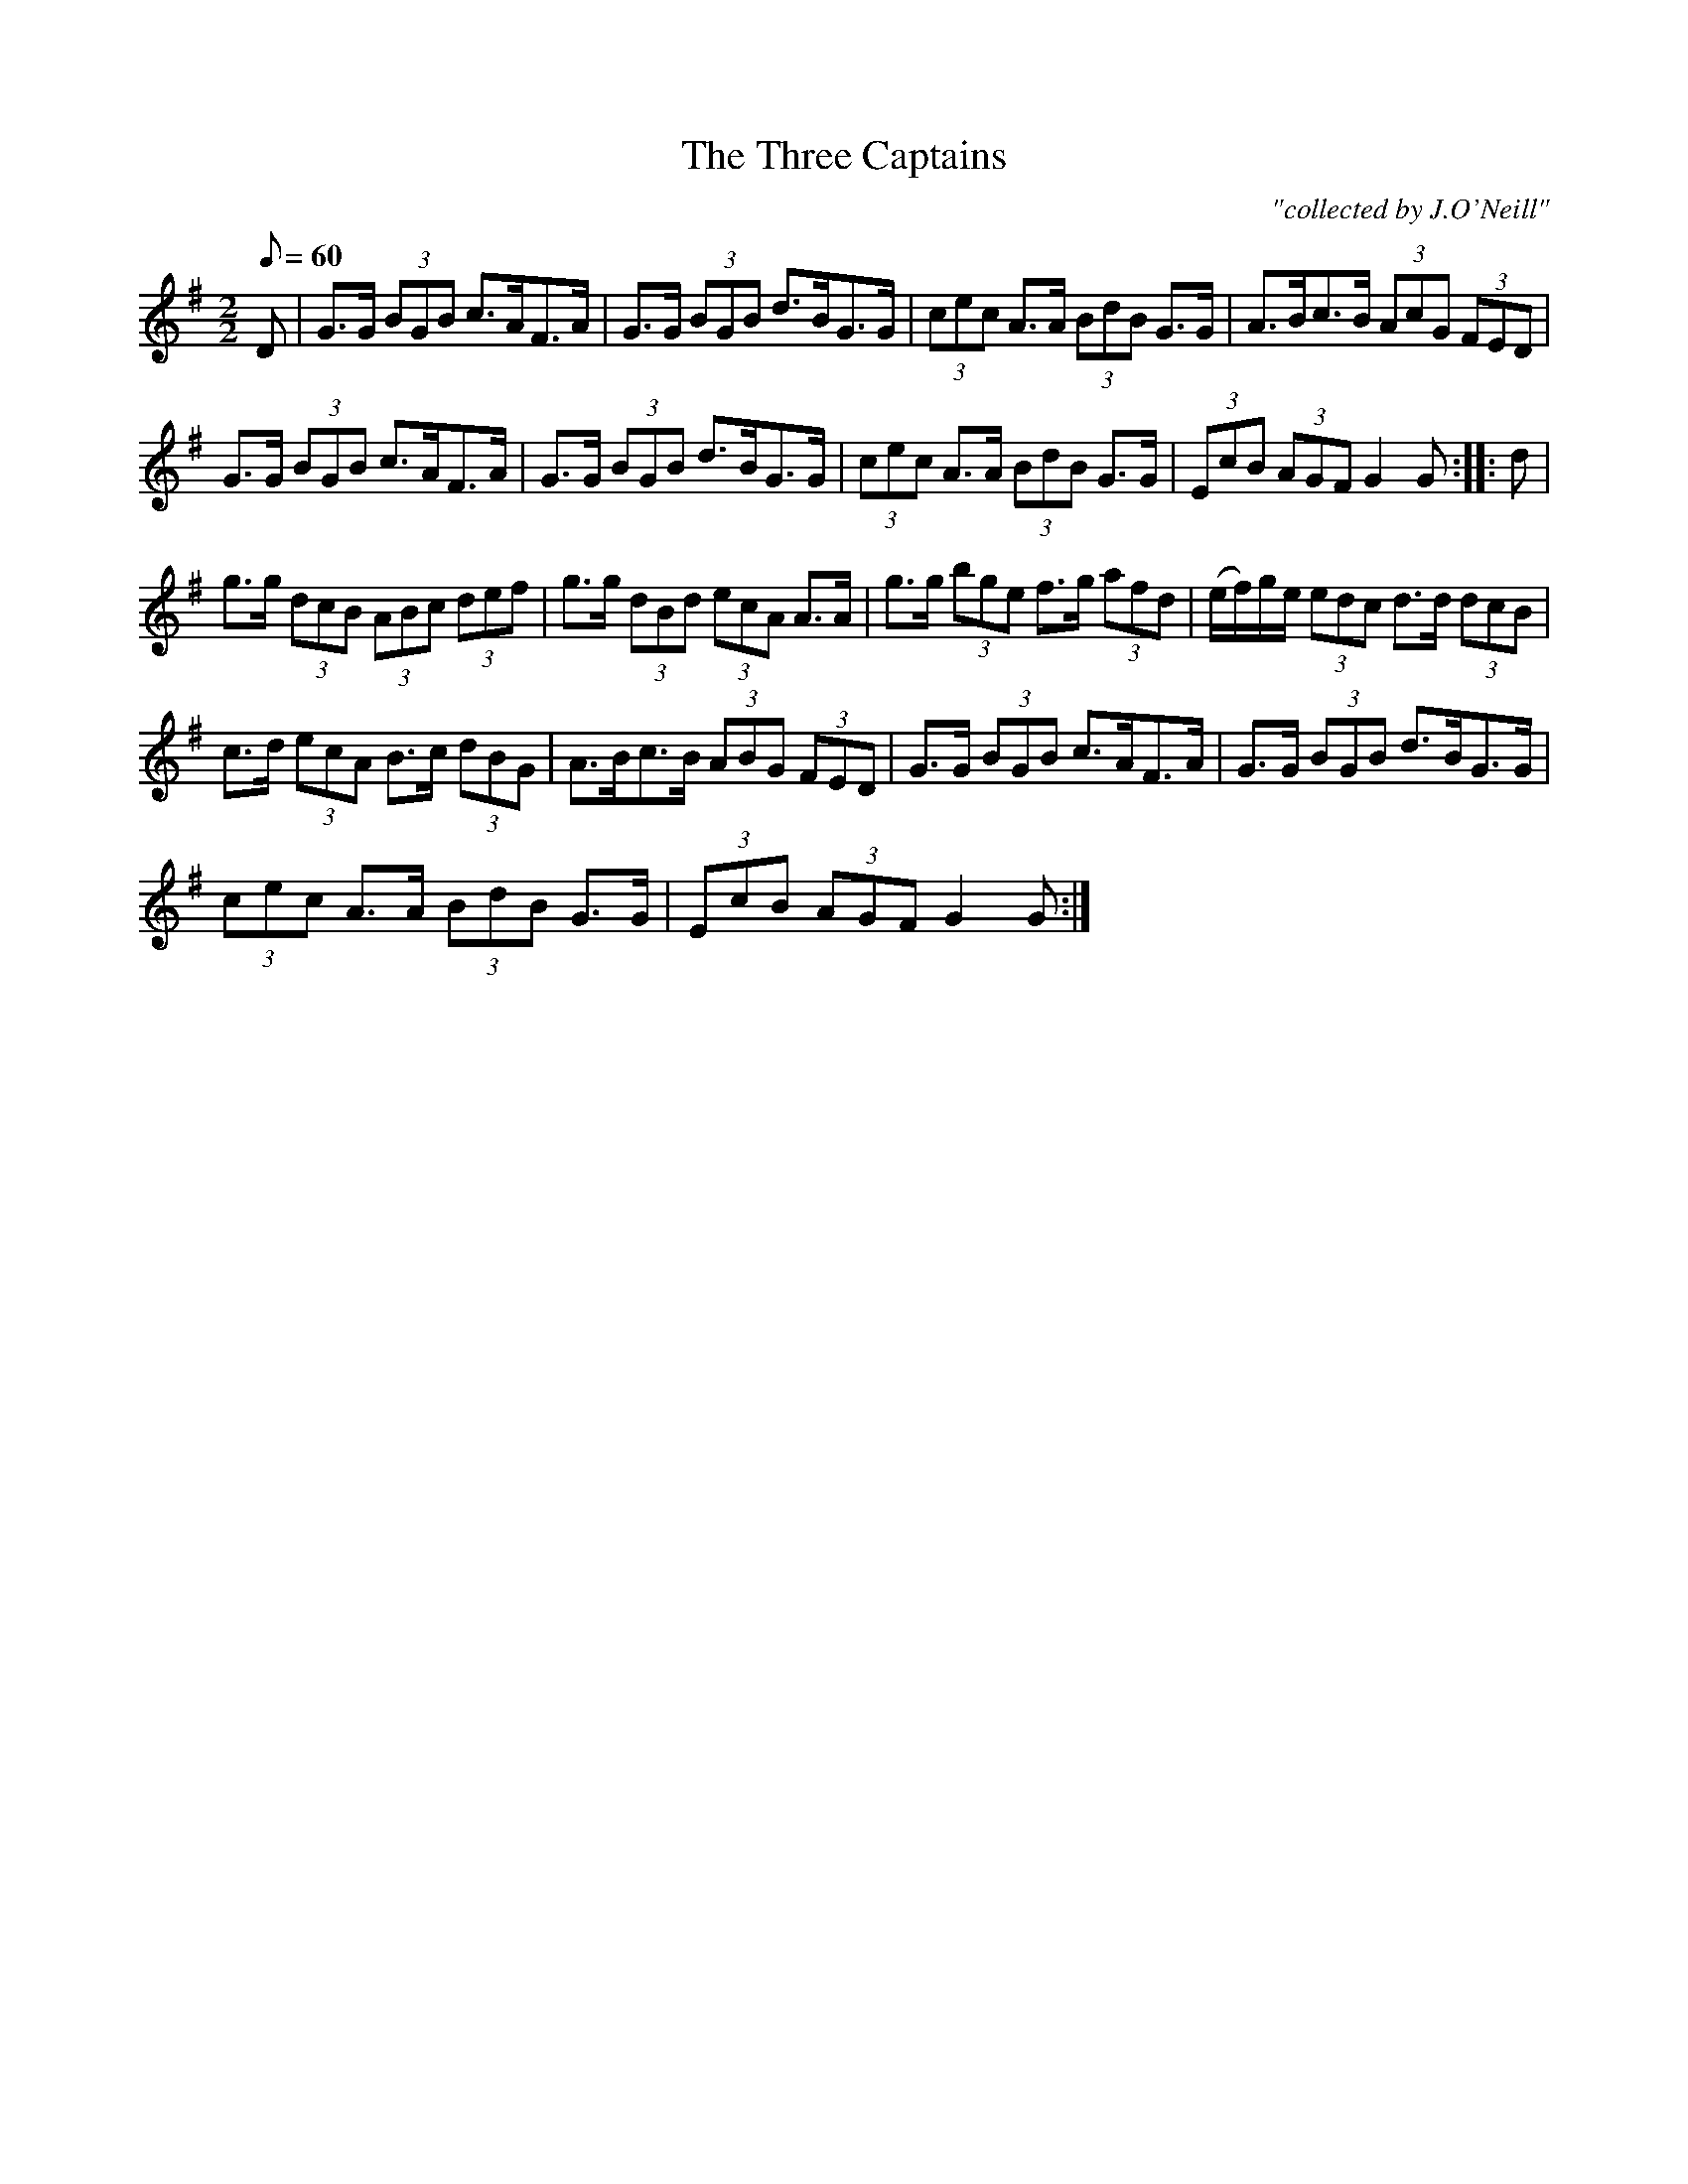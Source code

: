 X:1
T:Three Captains, The
C:"collected by J.O'Neill"
L:1/8
Q:1/8=60
M:2/2
I:linebreak $
K:G
V:1 treble 
V:1
 D | G>G (3BGB c>AF>A | G>G (3BGB d>BG>G | (3cec A>A (3BdB G>G | A>Bc>B (3AcG (3FED |$ %5
 G>G (3BGB c>AF>A | G>G (3BGB d>BG>G | (3cec A>A (3BdB G>G | (3EcB (3AGF G2 G :: d |$ %10
 g>g (3dcB (3ABc (3def | g>g (3dBd (3ecA A>A | g>g (3bge f>g (3afd | (e/f/)g/e/ (3edc d>d (3dcB |$ %14
 c>d (3ecA B>c (3dBG | A>Bc>B (3ABG (3FED | G>G (3BGB c>AF>A | G>G (3BGB d>BG>G |$ %18
 (3cec A>A (3BdB G>G | (3EcB (3AGF G2 G :| %20
